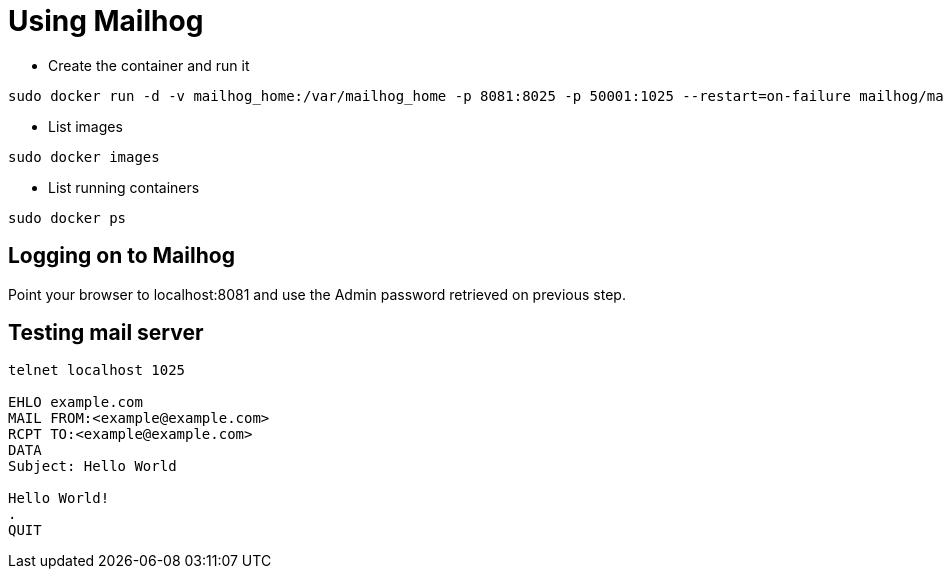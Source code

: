 = Using Mailhog

- Create the container and run it

[source,bash]
----
sudo docker run -d -v mailhog_home:/var/mailhog_home -p 8081:8025 -p 50001:1025 --restart=on-failure mailhog/mailhog:latest
----

- List images

[source,bash]
----
sudo docker images
----

- List running containers

[source,bash]
----
sudo docker ps
----

== Logging on to Mailhog

Point your browser to localhost:8081 and use the Admin password retrieved on previous step.

== Testing mail server
[source,bash]
----
telnet localhost 1025

EHLO example.com
MAIL FROM:<example@example.com>
RCPT TO:<example@example.com>
DATA
Subject: Hello World

Hello World!
.
QUIT
----
